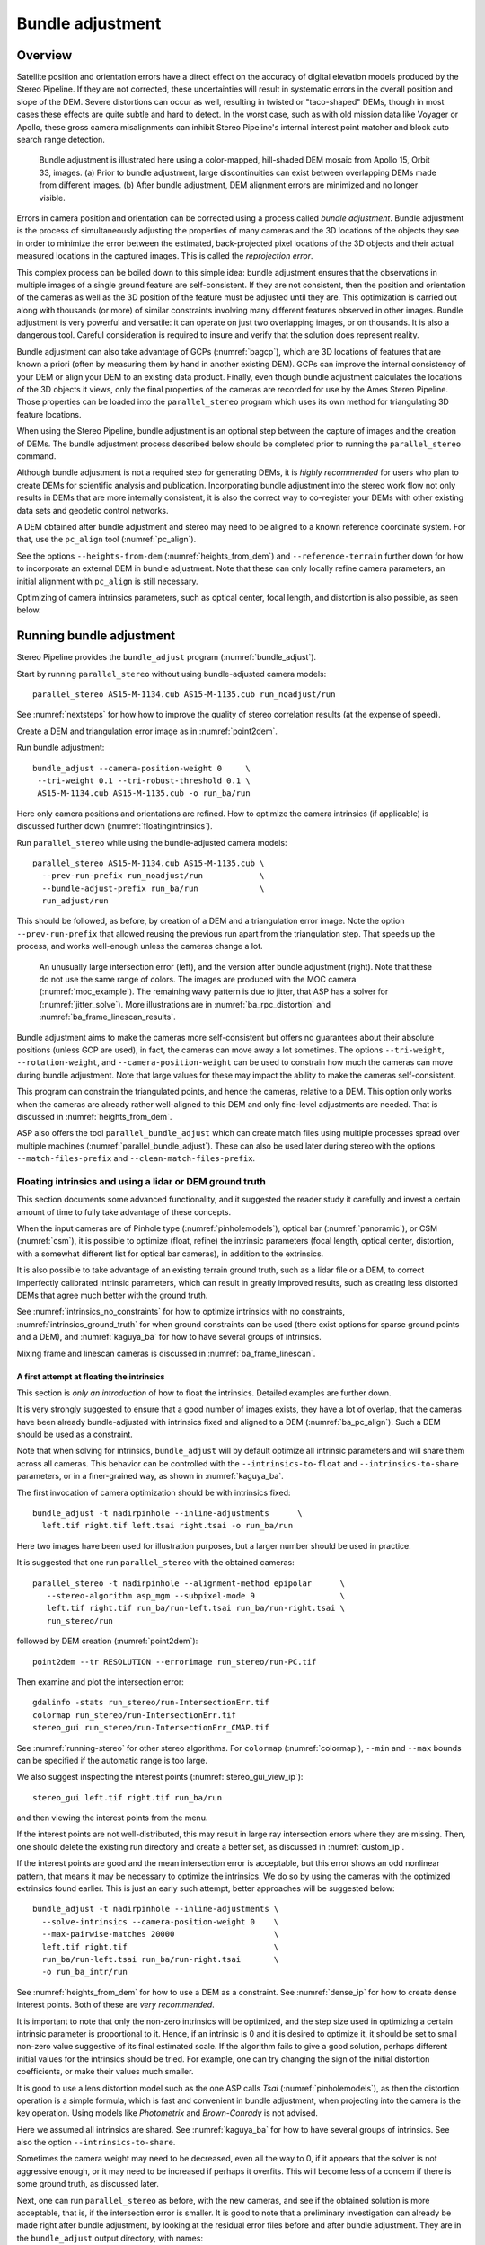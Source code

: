 .. _bundle_adjustment:

Bundle adjustment
=================

Overview
--------

Satellite position and orientation errors have a direct effect on the
accuracy of digital elevation models produced by the Stereo Pipeline. If
they are not corrected, these uncertainties will result in systematic
errors in the overall position and slope of the DEM. Severe distortions
can occur as well, resulting in twisted or "taco-shaped" DEMs, though in
most cases these effects are quite subtle and hard to detect. In the
worst case, such as with old mission data like Voyager or Apollo, these
gross camera misalignments can inhibit Stereo Pipeline's internal
interest point matcher and block auto search range detection.

.. figure:: images/ba_orig_adjusted.png

   Bundle adjustment is illustrated here using a color-mapped, hill-shaded
   DEM mosaic from Apollo 15, Orbit 33, images. (a) Prior to bundle
   adjustment, large discontinuities can exist between overlapping DEMs
   made from different images. (b) After bundle adjustment, DEM alignment
   errors are minimized and no longer visible.

Errors in camera position and orientation can be corrected using a
process called *bundle adjustment*. Bundle adjustment is the process of
simultaneously adjusting the properties of many cameras and the 3D
locations of the objects they see in order to minimize the error between
the estimated, back-projected pixel locations of the 3D objects and
their actual measured locations in the captured images. This is called
the *reprojection error*.

This complex process can be boiled down to this simple idea: bundle
adjustment ensures that the observations in multiple images of a single
ground feature are self-consistent. If they are not consistent, then the
position and orientation of the cameras as well as the 3D position of
the feature must be adjusted until they are. This optimization is
carried out along with thousands (or more) of similar constraints
involving many different features observed in other images. Bundle
adjustment is very powerful and versatile: it can operate on just two
overlapping images, or on thousands. It is also a dangerous tool.
Careful consideration is required to insure and verify that the solution
does represent reality.

Bundle adjustment can also take advantage of GCPs (:numref:`bagcp`), which are
3D locations of features that are known a priori (often by measuring them by
hand in another existing DEM). GCPs can improve the internal consistency of your
DEM or align your DEM to an existing data product. Finally, even though bundle
adjustment calculates the locations of the 3D objects it views, only the final
properties of the cameras are recorded for use by the Ames Stereo Pipeline.
Those properties can be loaded into the ``parallel_stereo`` program which uses
its own method for triangulating 3D feature locations.

When using the Stereo Pipeline, bundle adjustment is an optional step
between the capture of images and the creation of DEMs. The bundle
adjustment process described below should be completed prior to running
the ``parallel_stereo`` command.

Although bundle adjustment is not a required step for generating DEMs,
it is *highly recommended* for users who plan to create DEMs for
scientific analysis and publication. Incorporating bundle adjustment
into the stereo work flow not only results in DEMs that are more
internally consistent, it is also the correct way to co-register your
DEMs with other existing data sets and geodetic control networks.

A DEM obtained after bundle adjustment and stereo may need to be aligned
to a known reference coordinate system. For that, use the ``pc_align``
tool (:numref:`pc_align`).

See the options ``--heights-from-dem`` (:numref:`heights_from_dem`)
and ``--reference-terrain`` further down for how to incorporate an
external DEM in bundle adjustment.  Note that these can only locally
refine camera parameters, an initial alignment with ``pc_align`` is
still necessary.

Optimizing of camera intrinsics parameters, such as optical center,
focal length, and distortion is also possible, as seen below.

.. _baasp:

Running bundle adjustment
-------------------------

Stereo Pipeline provides the ``bundle_adjust`` program
(:numref:`bundle_adjust`).

Start by running ``parallel_stereo`` without using bundle-adjusted camera
models::

    parallel_stereo AS15-M-1134.cub AS15-M-1135.cub run_noadjust/run

See :numref:`nextsteps` for how how to improve the quality of stereo
correlation results (at the expense of speed).

Create a DEM and triangulation error image as in :numref:`point2dem`.

Run bundle adjustment::

    bundle_adjust --camera-position-weight 0     \
     --tri-weight 0.1 --tri-robust-threshold 0.1 \
     AS15-M-1134.cub AS15-M-1135.cub -o run_ba/run

Here only camera positions and orientations are refined. How to optimize the
camera intrinsics (if applicable) is discussed further down
(:numref:`floatingintrinsics`).

Run ``parallel_stereo`` while using the bundle-adjusted camera models::

    parallel_stereo AS15-M-1134.cub AS15-M-1135.cub \
      --prev-run-prefix run_noadjust/run            \
      --bundle-adjust-prefix run_ba/run             \
      run_adjust/run 

This should be followed, as before, by creation of a DEM and a triangulation
error image. Note the option ``--prev-run-prefix`` that allowed reusing
the previous run apart from the triangulation step. That speeds up the process,
and works well-enough unless the cameras change a lot.

.. figure:: images/MOC_tri_error.png
   :name: moc_dem_intersection_errors

   An unusually large intersection error (left), and the version after bundle
   adjustment (right). Note that these do not use the same range of colors. The
   images are produced with the MOC camera (:numref:`moc_example`). The
   remaining wavy pattern is due to jitter, that ASP has a solver for
   (:numref:`jitter_solve`). More illustrations are in
   :numref:`ba_rpc_distortion` and :numref:`ba_frame_linescan_results`.

Bundle adjustment aims to make the cameras more self-consistent but offers no
guarantees about their absolute positions (unless GCP are used), in fact, the
cameras can move away a lot sometimes. The options ``--tri-weight``,   
``--rotation-weight``, and ``--camera-position-weight`` can be used to constrain
how much the cameras can move during bundle adjustment. Note that large values
for these may impact the ability to make the cameras self-consistent.

This program can constrain the triangulated points, and hence the cameras,
relative to a DEM. This option only works when the cameras are already
rather well-aligned to this DEM and only fine-level adjustments are needed.
That is discussed in :numref:`heights_from_dem`.

ASP also offers the tool ``parallel_bundle_adjust`` which can create
match files using multiple processes spread over multiple machines
(:numref:`parallel_bundle_adjust`). These can also be used later
during stereo with the options ``--match-files-prefix`` and
``--clean-match-files-prefix``.

.. _floatingintrinsics:

Floating intrinsics and using a lidar or DEM ground truth
~~~~~~~~~~~~~~~~~~~~~~~~~~~~~~~~~~~~~~~~~~~~~~~~~~~~~~~~~

This section documents some advanced functionality, and it suggested the
reader study it carefully and invest a certain amount of time to fully
take advantage of these concepts.

When the input cameras are of Pinhole type (:numref:`pinholemodels`), optical
bar (:numref:`panoramic`), or CSM (:numref:`csm`), it is possible to optimize
(float, refine) the intrinsic parameters (focal length, optical center,
distortion, with a somewhat different list for optical bar cameras), in addition
to the extrinsics. 

It is also possible to take advantage of an existing terrain ground truth, such
as a lidar file or a DEM, to correct imperfectly calibrated intrinsic
parameters, which can result in greatly improved results, such as creating less
distorted DEMs that agree much better with the ground truth.

See :numref:`intrinsics_no_constraints` for how to optimize intrinsics with no
constraints, :numref:`intrinsics_ground_truth` for when ground constraints can
be used (there exist options for sparse ground points and a DEM), and
:numref:`kaguya_ba` for how to have several groups of intrinsics. 

Mixing frame and linescan cameras is discussed in :numref:`ba_frame_linescan`.

.. _intrinsics_no_constraints:

A first attempt at floating the intrinsics
^^^^^^^^^^^^^^^^^^^^^^^^^^^^^^^^^^^^^^^^^^

This section is *only an introduction* of how to float the intrinsics. Detailed
examples are further down. 

It is very strongly suggested to ensure that a good number of images exists,
they have a lot of overlap, that the cameras have been already bundle-adjusted
with intrinsics fixed and aligned to a DEM (:numref:`ba_pc_align`). Such a DEM
should be used as a constraint. 

Note that when solving for intrinsics, ``bundle_adjust`` will by default
optimize all intrinsic parameters and will share them across all cameras. This
behavior can be controlled with the ``--intrinsics-to-float`` and
``--intrinsics-to-share`` parameters, or in a finer-grained way, as shown in
:numref:`kaguya_ba`.

The first invocation of camera optimization should be with intrinsics fixed::

     bundle_adjust -t nadirpinhole --inline-adjustments      \
       left.tif right.tif left.tsai right.tsai -o run_ba/run

Here two images have been used for illustration purposes, but a larger number
should be used in practice.

It is suggested that one run ``parallel_stereo`` with the obtained cameras::

     parallel_stereo -t nadirpinhole --alignment-method epipolar      \
        --stereo-algorithm asp_mgm --subpixel-mode 9                  \
        left.tif right.tif run_ba/run-left.tsai run_ba/run-right.tsai \
        run_stereo/run

followed by DEM creation (:numref:`point2dem`)::

     point2dem --tr RESOLUTION --errorimage run_stereo/run-PC.tif

Then examine and plot the intersection error::

     gdalinfo -stats run_stereo/run-IntersectionErr.tif
     colormap run_stereo/run-IntersectionErr.tif
     stereo_gui run_stereo/run-IntersectionErr_CMAP.tif

See :numref:`running-stereo` for other stereo algorithms. For ``colormap``
(:numref:`colormap`), ``--min`` and ``--max`` bounds can be specified if the
automatic range is too large.

We also suggest inspecting the interest points
(:numref:`stereo_gui_view_ip`)::

     stereo_gui left.tif right.tif run_ba/run

and then viewing the interest points from the menu.

If the interest points are not well-distributed, this may result in large ray
intersection errors where they are missing. Then, one should delete the existing
run directory and create a better set, as discussed in :numref:`custom_ip`.

If the interest points are good and the mean intersection error is
acceptable, but this error shows an odd nonlinear pattern, that means
it may be necessary to optimize the intrinsics. We do so by using the
cameras with the optimized extrinsics found earlier. This is just an
early such attempt, better approaches will be suggested below::

     bundle_adjust -t nadirpinhole --inline-adjustments \
       --solve-intrinsics --camera-position-weight 0    \
       --max-pairwise-matches 20000                     \
       left.tif right.tif                               \
       run_ba/run-left.tsai run_ba/run-right.tsai       \
       -o run_ba_intr/run

See :numref:`heights_from_dem` for how to use a DEM as a constraint.
See :numref:`dense_ip` for how to create dense interest points.
Both of these are *very recommended*.

It is important to note that only the non-zero intrinsics will be
optimized, and the step size used in optimizing a certain intrinsic
parameter is proportional to it. Hence, if an intrinsic is 0 and it is
desired to optimize it, it should be set to small non-zero value
suggestive of its final estimated scale. If the algorithm fails to give
a good solution, perhaps different initial values for the intrinsics
should be tried. For example, one can try changing the sign of the
initial distortion coefficients, or make their values much smaller.

It is good to use a lens distortion model such as the one ASP calls
*Tsai* (:numref:`pinholemodels`), as then the distortion operation
is a simple formula, which is fast and convenient in bundle adjustment,
when projecting into the camera is the key operation. Using models
like *Photometrix* and *Brown-Conrady* is not advised.

Here we assumed all intrinsics are shared. See
:numref:`kaguya_ba` for how to have several groups of
intrinsics. See also the option ``--intrinsics-to-share``.

Sometimes the camera weight may need to be decreased, even all the way
to 0, if it appears that the solver is not aggressive enough, or it may
need to be increased if perhaps it overfits. This will become less of a
concern if there is some ground truth, as discussed later.

Next, one can run ``parallel_stereo`` as before, with the new cameras, and see
if the obtained solution is more acceptable, that is, if the intersection error
is smaller. It is good to note that a preliminary investigation can already be
made right after bundle adjustment, by looking at the residual error files
before and after bundle adjustment. They are in the ``bundle_adjust`` output
directory, with names::

     initial_residuals_pointmap.csv
     final_residuals_pointmap.csv

If desired, these csv files can be converted to a DEM with
``point2dem``, which can be invoked with::

     --csv-format 1:lon,2:lat,4:height_above_datum

then one can look at their statistics, also have them colorized, and
viewed in ``stereo_gui`` (:numref:`plot_csv`).

This file also shows how often each feature is seen in the images, so,
if three images are present, hopefully many features will be seen three
times.

.. _intrinsics_ground_truth:

Using ground truth when floating the intrinsics
^^^^^^^^^^^^^^^^^^^^^^^^^^^^^^^^^^^^^^^^^^^^^^^

If a point cloud having ground truth, such as a DEM or lidar file
exists, say named ``ref.tif``, it can be used as part of bundle
adjustment. For that, the stereo DEM obtained earlier 
needs to be first aligned to this ground truth, such as::

    pc_align --max-displacement VAL           \
      run_stereo/run-DEM.tif ref.tif          \
      --save-inv-transformed-reference-points \
      -o run_align/run 

(see the manual page of this tool in :numref:`pc_align` for more details).

This alignment can then be applied to the cameras as well::

     bundle_adjust -t nadirpinhole --inline-adjustments              \
       --initial-transform run_align/run-inverse-transform.txt       \
       left.tif right.tif run_ba/run-left.tsai run_ba/run-right.tsai \
       --apply-initial-transform-only -o run_align/run

If ``pc_align`` is called with the clouds in reverse order (the denser
cloud should always be the first), when applying the transform to the
cameras in ``bundle_adjust`` one should use ``transform.txt`` instead of
``inverse-transform.txt`` above.

Note that if your ground truth is in CSV format, any tools that use this cloud
must set ``--csv-format`` and perhaps also ``--datum`` and/or ``--csv-srs``.

See :numref:`ba_pc_align` for how to handle the case when input
adjustments exist.

There are two ways of incorporating a ground constraint in bundle adjustment.
The first one assumes that the ground truth is a DEM, and is very easy to use
with a large number of images (:numref:`heights_from_dem`). A second approach
can be used when the ground truth is sparse (and with a DEM as well). This is a
bit more involved (:numref:`reference_terrain`).

.. _heights_from_dem:

Using the heights from a reference DEM
^^^^^^^^^^^^^^^^^^^^^^^^^^^^^^^^^^^^^^

In some situations the DEM obtained with ASP is, after alignment, quite similar
to a reference DEM, but the heights may be off. This can happen, for example,
if the focal length or lens distortion are not accurately known. 

In this case it is possible to borrow more accurate information from the
reference DEM. The option for this is ``--heights-from-dem``. An additional
control is given, in the form of the option ``--heights-from-dem-uncertainty``
(1 sigma, in meters). The smaller its value is, the stronger the DEM constraint.
This value divides the difference between the triangulated points being
optimized and their initial value on the DEM when added to the cost function
(:numref:`how_ba_works`). 

The option ``--heights-from-dem-robust-threshold`` ensures that these weighted
differences plateau at a certain level and do not dominate the problem. The
default value is 0.1, which is smaller than the ``--robust-threshold`` value of
0.5, which is used to control the pixel reprojection error, as that is given a
higher priority. It is suggested to not modify this threshold, and adjust
instead ``--heights-from-dem-uncertainty``.

If a triangulated point is not close to the reference DEM, bundle adjustment
falls back to the ``--tri-weight`` constraint.

Here is an example when we solve for intrinsics with a DEM constraint. As in the
earlier section, *we assume that the cameras and the terrain are already
aligned*::

     bundle_adjust -t nadirpinhole               \
       --inline-adjustments                      \
       --solve-intrinsics                        \
       --intrinsics-to-float all                 \
       --intrinsics-to-share all                 \
       --camera-position-weight 0                \
       --max-pairwise-matches 20000              \
       --heights-from-dem dem.tif                \
       --heights-from-dem-uncertainty 10.0       \
       --parameter-tolerance 1e-12               \
       --remove-outliers-params "75.0 3.0 20 25" \
       left.tif right.tif                        \
       run_align/run-run-left.tsai               \
       run_align/run-run-right.tsai              \
       -o run_ba_hts_from_dem/run

One should be careful with setting ``--heights-from-dem-uncertainty``. Having
it larger will ensure it does not prevent convergence.

It is *strongly suggested* to use dense interest points (:numref:`dense_ip`), if
solving for intrinsics, and have ``--max-pairwise-matches`` large enough to not
throw some of them out. We set ``--camera-position-weight 0``, as hopefully the
DEM constraint is enough to constrain the solution.

Here we were rather generous with the parameters for removing
outliers, as the input DEM may not be that accurate, and then if tying
too much to it some valid matches be be flagged as outliers otherwise,
perhaps.

The implementation of ``--heights-from-dem`` is as follows. Rays from matching
interest points are intersected with this DEM, and the average of the produced
points is projected vertically onto the DEM. This is declared to be the
intersection point of the rays, and the triangulated points being optimized
are constrained via ``--heights-from-dem-uncertainty`` to be close to this
point. 

It is important to note that this heuristic may not be accurate if the rays have
a large intersection error. But, since bundle adjustment usually has two passes,
at the second pass the improved cameras are used to recompute the point on the
DEM with better accuracy. 

This option can be more effective than using ``--reference-terrain`` when there
is a large uncertainty in camera intrinsics.

See two other large-scale examples of using ``--heights-from-dem``, without
floating the intrinsics, in the SkySat processing example (:numref:`skysat`),
using Pinhole cameras, and with linescan Lunar images with variable illumination
(:numref:`sfs-lola`).

Here we assumed all intrinsics are shared. See :numref:`kaguya_ba` for how to
have several groups of intrinsics. See also the option
``--intrinsics-to-share``.

It is suggested to look at the documentation of all the options
above and adjust them for your use case.

See :numref:`bundle_adjust` for the documentation of all options
above, and :numref:`ba_out_files` for the output reports being saved,
which can help judge how well the optimization worked.

.. _reference_terrain:

Sparse ground truth and using the disparity
^^^^^^^^^^^^^^^^^^^^^^^^^^^^^^^^^^^^^^^^^^^

Here we will discuss an approach that works when the ground truth can
be sparse, and we make use of the stereo disparity. It requires more
work to set up than the earlier one.

We will need to create a disparity from the left and right images
that we will use during bundle adjustment. For that we will take the
disparity obtained in stereo and remove any intermediate transforms
stereo applied to the images and the disparity. This can be done as
follows::

     stereo_tri -t nadirpinhole --alignment-method epipolar \
       --unalign-disparity                                  \
       left.tif right.tif                                   \
       run_ba/run-left.tsai run_ba/run-right.tsai           \
       run_stereo/run               

and then bundle adjustment can be invoked with this disparity and the
DEM/lidar file. Note that we use the cameras obtained after alignment::

     bundle_adjust -t nadirpinhole --inline-adjustments         \
       --solve-intrinsics --camera-position-weight 0            \
       --max-disp-error 50                                      \
       --max-num-reference-points 1000000                       \
       --max-pairwise-matches 20000                             \
       --parameter-tolerance 1e-12                              \
       --robust-threshold 2                                     \
       --reference-terrain lidar.csv                            \
       --reference-terrain-weight 5                             \
       --disparity-list run_stereo/run-unaligned-D.tif          \
       left.tif right.tif                                       \
       run_align/run-run-left.tsai run_align/run-run-right.tsai \
       -o run_ba_intr_lidar/run

Here we set the camera weight all the way to 0, since it is hoped that
having a reference terrain is a sufficient constraint to prevent
over-fitting.

We used ``--robust-threshold 2`` to make the solver work harder
where the errors are larger. This may be increased somewhat if the
distortion is still not solved well in corners.

See the note earlier in the text about what a good lens distortion
model is.

This tool will write some residual files of the form::

     initial_residuals_reference_terrain.txt
     final_residuals_reference_terrain.txt

which may be studied to see if the error-to-lidar decreased. Each
residual is defined as the distance, in pixels, between a terrain point
projected into the left camera image and then transferred onto the right
image via the unaligned disparity and its direct projection into the
right camera.

If the initial errors in that file are large to start with, say more
than 2-3 pixels, there is a chance something is wrong. Either the
cameras are not well-aligned to each other or to the ground, or the
intrinsics are off too much. In that case it is possible the errors are
too large for this approach to reduce them effectively.

We strongly recommend that for this process one should not rely on
bundle adjustment to create interest points, but to use the dense and
uniformly distributed ones created with stereo (:numref:`dense_ip`).

The hope is that after these directions are followed, this will result
in a smaller intersection error and a smaller error to the lidar/DEM
ground truth (the later can be evaluated by invoking
``geodiff --absolute`` on the ASP-created aligned DEM and the reference
lidar/DEM file).

Here we assumed all intrinsics are shared. See 
:numref:`kaguya_ba` for how to have several groups of
intrinsics. See also the option ``--intrinsics-to-share``.

When the lidar file is large, in bundle adjustment one can use the flag
``--lon-lat-limit`` to read only a relevant portion of it. This can
speed up setting up the problem but does not affect the optimization.

Sparse ground truth and multiple images
^^^^^^^^^^^^^^^^^^^^^^^^^^^^^^^^^^^^^^^

Everything mentioned earlier works with more than two images, in fact,
having more images is highly desirable, and ideally the images overlap a
lot. For example, one can create stereo pairs consisting of first and
second images, second and third, third and fourth, etc., invoke the
above logic for each pair, that is, run stereo, alignment to the ground
truth, dense interest point generation, creation of unaligned
disparities, and transforming the cameras using the alignment transform
matrix. Then, a directory can be made in which one can copy the dense
interest point files, and run bundle adjustment with intrinsics
optimization jointly for all cameras. Hence, one should use a command as
follows (the example here is for 4 images)::

     disp1=run_stereo12/run-unaligned-D.tif
     disp2=run_stereo23/run-unaligned-D.tif
     disp3=run_stereo34/run-unaligned-D.tif
     bundle_adjust -t nadirpinhole --inline-adjustments       \
       --solve-intrinsics  --camera-position-weight 0         \
       img1.tif img2.tif img3.tif img4.tif                    \
       run_align_12/run-img1.tsai run_align12/run-img2.tsai   \
       run_align_34/run-img3.tsai run_align34/run-img4.tsai   \
       --reference-terrain lidar.csv                          \
       --disparity-list "$disp1 $disp2 $disp3"                \
       --robust-threshold 2                                   \
       --max-disp-error 50 --max-num-reference-points 1000000 \
       --overlap-limit 1 --parameter-tolerance 1e-12          \
       --reference-terrain-weight 5                           \   
       -o run_ba_intr_lidar/run

In case it is desired to omit the disparity between one pair of images,
for example, if they don't overlap, instead of the needed unaligned
disparity one can put the word ``none`` in this list.

Notice that since this joint adjustment was initialized from several
stereo pairs, the second camera picked above, for example, could have
been either the second camera from the first pair, or the first camera
from the second pair, so there was a choice to make. In :numref:`skysat`
an example is shown where a preliminary
bundle adjustment happens at the beginning, without using a reference
terrain, then those cameras are jointly aligned to the reference
terrain, and then one continues as done above, but this time one need
not have dealt with individual stereo pairs.

The option ``--overlap-limit`` can be used to control which images
should be tested for interest point matches, and a good value for it is
say 1 if one plans to use the interest points generated by stereo,
though a value of 2 may not hurt either. One may want to decrease
``--parameter-tolerance``, for example, to 1e-12, and set a value for
``--max-disp-error``, e.g, 50, to exclude unreasonable disparities (this
last number may be something one should experiment with, and the results
can be somewhat sensitive to it). A larger value of
``--reference-terrain-weight`` can improve the alignment of the cameras
to the reference terrain.

Also note the earlier comment about sharing and floating the intrinsics
individually.

.. _kaguya_ba:

Refining the intrinsics per sensor
~~~~~~~~~~~~~~~~~~~~~~~~~~~~~~~~~~

Given a set of sensors, with each acquiring several images, we will optimize the
intrinsics per sensor. All images acquired with the same sensor will share the
same intrinsics, and none will be shared across sensors.

We will work with Kaguya TC linescan cameras and the CSM camera model
(:numref:`csm`). Pinhole cameras in .tsai format (:numref:`pinholemodels`) and
Frame cameras in CSM format (:numref:`csm_frame_def`) can be used as well.

See :numref:`floatingintrinsics` for an introduction on how optimizing intrinsics
works, and :numref:`kaguya_tc` for how to prepare and use Kaguya TC cameras.

See :numref:`ba_frame_linescan` for fine-level control per group and for how 
to mix frame and linescan cameras.

.. _kaguya_watch:

Things to watch for
^^^^^^^^^^^^^^^^^^^

Optimizing the intrinsics can be tricky. One has to be careful to select a
non-small set of images that have a lot of overlap, similar illumination, and 
an overall good baseline between enough images (:numref:`stereo_pairs`).

It is suggested to do a lot of inspections along the way. If things turn out to
work poorly, it is often hard to understand at what step the process failed.
Most of the time the fault lies with the data not satisfying the assumptions
being made.

The process will fail if, for example, the data is not well-aligned before
the refinement of intrinsics is started, if the illumination is so different that
interest point matches cannot be found, or if something changed about a sensor
and the same intrinsics don't work for all images acquired with that sensor.

The ``cam_test`` tool (:numref:`cam_test`) can be used to check if the distortion
model gets inverted correctly. The distortion model should also be expressive
enough to model the distortion in the images.

Image selection
^^^^^^^^^^^^^^^

We chose a set of 10 Kaguya stereo pairs with a lot of overlap (20 images in
total). The left image was acquired with the ``TC1`` sensor, and the right one
with ``TC2``. These sensors have different intrinsics.

Some Kaguya images have different widths. These should not be mixed together.
Of the images with narrower width, it was observed that images acquired with 
"morning" illumination need different calibration than the rest. Hence,
there will be two groups of intrinsics for the narrow TC images.

Some images had very large difference in illumination (not for the same stereo
pair). Then, finding of matching interest points can fail. Kaguya images are
rather well-registered to start with, so the resulting small misalignment that
could not be corrected by bundle adjustment was not a problem in solving for
intrinsics, and ``pc_align`` (:numref:`pc_align`) was used later for individual
alignment. This is not preferable, in general. It was tricky however to find
many images with a lot of overlap, so this had to make do.

A modification of the work flow for the case of images with very different
illumination is in :numref:`kaguya_ba_illumination`.

.. _kaguya_ba_initial_ba:

Initial bundle adjustment with fixed intrinsics
^^^^^^^^^^^^^^^^^^^^^^^^^^^^^^^^^^^^^^^^^^^^^^^

Put the image and camera names in plain text files named ``images.txt`` and
``cameras.txt``. These must be in one-to-one correspondence, and with one image
or camera per line. 

The order should be with TC1 images being before TC2. Later we will use the same
order when these are subdivided by sensor.

Initial bundle adjustment is done with the intrinsics fixed.

::

     parallel_bundle_adjust                      \
       --nodes-list nodes.txt                    \
       --image-list images.txt                   \
       --camera-list cameras.txt                 \
       --num-iterations 50                       \
       --tri-weight 0.2                          \
       --tri-robust-threshold 0.2                \
       --camera-position-weight 0                \
       --auto-overlap-params 'dem.tif 15'        \
       --remove-outliers-params '75.0 3.0 20 20' \
       --ip-per-tile 2000                        \
       --matches-per-tile 2000                   \
       --max-pairwise-matches 20000              \
       -o ba/run 

The option ``--auto-overlap-params`` is used with a prior DEM (such as gridded
and filled with ``point2dem`` at low resolution based on LOLA RDR data). This is
needed to estimate which image pairs overlap.

The option ``--remove-outliers-params`` is set so that only the worst outliers
(with reprojection error of 20 pixels or more) are removed. That because
imperfect intrinsics may result in accurate interest points that have a
somewhat large reprojection error. We want to keep such features in the corners
to help refine the distortion parameters.

The option ``--ip-per-tile`` is set to a large value so that many interest
points are generated, and then the best ones are kept. This can be way too large
for big images. (Consider using instead ``--ip-per-image``.) The option
``--matches-per-tile`` tries to ensure matches are uniformly distributed
(:numref:`custom_ip`).

Normally 50 iterations should be enough. Two passes will happen. After each 
pass outliers will be removed.

It is very strongly suggested to inspect the obtained clean match files (that
is, without outliers) with ``stereo_gui``
(:numref:`stereo_gui_pairwise_matches`), and reprojection errors in the final
``pointmap.csv`` file (:numref:`ba_out_files`), using ``stereo_gui`` as well
(:numref:`plot_csv`). Insufficient or poorly distributed clean interest point
matches will result in a poor solution.

The reprojection errors are plotted in :numref:`kaguya_intrinsics_opt_example`.

Running stereo
^^^^^^^^^^^^^^

We will use the optimized CSM cameras saved in the ``ba`` directory
(:numref:`csm_state`). For each stereo pair, run::

    parallel_stereo                    \
      --job-size-h 2500                \
      --job-size-w 2500                \
      --stereo-algorithm asp_mgm       \
      --subpixel-mode 9                \
      --nodes-list nodes.txt           \
      left.cub right.cub               \
      ba/run-left.adjusted_state.json  \
      ba/run-right.adjusted_state.json \
      stereo_left_right/run

Then we will create a DEM at the resolution of the input images,
which in this case is 10 m/pixel. The local stereographic projection
will be used.

::

    point2dem --tr 10    \
      --errorimage       \
      --stereographic    \
      --proj-lon 93.7608 \
      --proj-lat 3.6282  \
      stereo_left_right/run-PC.tif

Normally it is suggested to rerun stereo with mapprojected images
(:numref:`mapproj-example`) to get higher quality results. For the current goal,
of optimizing the intrinsics, the produced terrain is good enough. See also
:numref:`nextsteps` for a discussion of various stereo algorithms.

Inspect the produced DEMs and intersection error files (:numref:`point2dem`).
The latter can be colorized (:numref:`colorize`). Use ``gdalinfo -stats``
(:numref:`gdal_tools`) to see the statistics of the intersection error. In this
case it turns out to be around 4 m, which, given the ground resolution of 10
m/pixel, is on the high side. The intersection errors are also higher at left
and right image edges, due to distortion. (For a frame sensor this error will
instead be larger in the corners.)

Evaluating agreement between the DEMs
^^^^^^^^^^^^^^^^^^^^^^^^^^^^^^^^^^^^^

Overlay the produced DEMs and check for any misalignment. This may happen 
if there are insufficient interest points or if the unmodeled distortion 
is large.

Create a blended average DEM from the produced DEMs using the
``dem_mosaic`` (:numref:`dem_mosaic`)::

     dem_mosaic stereo*/run-DEM.tif -o mosaic_ba.tif

Alternatively, such a DEM can be created from LOLA RDR data, if dense enough, 
as::

  point2dem                               \
    --csv-format 2:lon,3:lat,4:radius_km  \
    --search-radius-factor 10             \
    --tr <grid size> --t_srs <projection> \
    lola.csv

It is likely better, however, to ensure there is a lot of overlap between the
input images and use the stereo DEM mosaic rather than LOLA.

*The process will fail if the DEM that is used as a constraint is misaligned
with the cameras.* Alignment is discussed in :numref:`intrinsics_ground_truth`.
 
It is useful to subtract each DEM from the mosaic using ``geodiff``
(:numref:`geodiff`)::

     geodiff mosaic_ba.tif stereo_left_right/run-DEM.tif \
       -o stereo_left_right/run

These differences can be colorized with ``stereo_gui`` using the ``--colorbar``
option (:numref:`colorize`). The std dev of the obtained signed difference 
can be used as a measure of discrepancy. These errors should go down after
refining the intrinsics.

Uniformly distributed interest points
^^^^^^^^^^^^^^^^^^^^^^^^^^^^^^^^^^^^^

For the next step, refining the intrinsics, it is important to have
well-distributed interest points. 

Normally, the sparse interest points produced with bundle adjustment so far can
be used. *For most precise work, dense and uniformly distributed interest points
produced from disparity are necessary* (:numref:`dense_ip`).

For example, if the input dataset consists of 6 overlapping stereo pairs, stereo
can be run between each left image and every other right image, producing 36
sets of dense interest points. See an example in :numref:`change3`.

The interest point file names must be changed to respect the *naming convention*
(:numref:`ba_match_files`), reflecting the names of the raw images, then passed
to ``bundle_adjust`` via the ``--match-files`` option.

One can also take the sparse interest points, and augment them with dense
interest points from stereo only for a select set of pairs. All these must
then use the same naming convention.

Refining the intrinsics
^^^^^^^^^^^^^^^^^^^^^^^

We will use the camera files produced by ``bundle_adjust`` before, with names as
``ba/run-*.adjusted_state.json``. These have the refined position and
orientation. We will re-optimize those together with the intrinsics parameters,
including distortion (which in ``bundle_adjust`` goes by the name
``other_intrinsics``).

The images and (adjusted) cameras for individual sensors should be put in
separate files, but in the same overall order as before, to be able reuse the
match files. Then, the image lists will be passed to the ``--image-list`` option
with comma as separator (no spaces), and the same for the camera lists. The
bundle adjustment command becomes::

  bundle_adjust --solve-intrinsics                 \
    --inline-adjustments                           \
    --intrinsics-to-float                          \
    "optical_center focal_length other_intrinsics" \
    --image-list tc1_images.txt,tc2_images.txt     \
    --camera-list tc1_cameras.txt,tc2_cameras.txt  \
    --num-iterations 10                            \
    --clean-match-files-prefix ba/run              \
    --heights-from-dem mosaic_ba.tif               \
    --heights-from-dem-uncertainty 10.0            \
    --heights-from-dem-robust-threshold 0.1        \
    --remove-outliers-params '75.0 3.0 20 20'      \
    --max-pairwise-matches 20000                   \
    -o ba_other_intrinsics/run

See :numref:`heights_from_dem` for the option ``--heights-from-dem``, and 
:numref:`bundle_adjust` for the documentation of all options above.

If only a single sensor exists, the option ``--intrinsics-to-share`` should be
set.

If large errors are still left at the image periphery, adjust
``--heights-from-dem-uncertainty``. If a small value of this is used with an
inaccurate prior DEM, it will make the results worse. Also consider adding more
images overlapping with the current ones.

.. figure:: images/kaguya_intrinsics_opt_example.png
   :name: kaguya_intrinsics_opt_example
   :alt: kaguya_intrinsics_opt_example

   The reprojection errors (``pointmap.csv``) before (top) and after (bottom)
   refinement of distortion. Some outliers are still visible but are harmless.
   Dense and uniformly distributed interest points (:numref:`dense_ip`) are
   strongly suggested, but not used here. 
   
   It can be seen that many red vertical patterns are now much attenuated (these
   correspond to individual image edges). On the right some systematic errors
   are seen (due to the search range in stereo chosen here being too small and
   some ridges having been missed). Those do not affect the optimization. Using
   mapprojected images would have helped with this. The ultimate check will be
   the comparison with LOLA RDR (:numref:`kaguya_intrinsics_alignment_diff`).
   Plotted with ``stereo_gui`` (:numref:`plot_csv`).

Recreation of the stereo DEMs
^^^^^^^^^^^^^^^^^^^^^^^^^^^^^

The new cameras can be used to redo stereo and the DEMs. It is suggested to 
use the option ``--prev-run-prefix`` in ``parallel_stereo`` to 
redo only the triangulation operation, which greatly speeds up processing
(see :numref:`bathy_reuse_run` and :numref:`mapproj_reuse`).

As before, it is suggested to examine the intersection error and the difference
between each produced DEM and the corresponding combined averaged DEM. These
errors drop by a factor of about 2 and 1.5 respectively. 

Comparing to an external ground truth
^^^^^^^^^^^^^^^^^^^^^^^^^^^^^^^^^^^^^

We solved for intrinsics by constraining against the averaged mosaicked DEM of
the stereo pairs produced with initial intrinsics. This works reasonably well if
the error due to distortion is somewhat small and the stereo pairs overlap
enough that this error gets averaged out in the mosaic.

Ideally, a known accurate external DEM should be used. For example, one could
create DEMs using LRO NAC data. Note that many such DEMs would be need to be
combined, because LRO NAC has a much smaller footprint.

Should such a DEM exist, before using it instead of the averaged mosaic, the
mosaic (or individual stereo DEMs) should be first aligned to the external DEM.
Then, the same alignment transform should be applied to the cameras
(:numref:`ba_pc_align`). Then the intrinsics optimization can happen as before. 

We use the sparse `LOLA RDR
<https://ode.rsl.wustl.edu/moon/lrololadatapointsearch.aspx>`_ dataset for
final validation. This works well enough because the ground footprint of Kaguya TC is
rather large. 

Each stereo DEM, before and after intrinsics refinement, is individually aligned to 
LOLA, and the signed difference to LOLA is found.

::

     pc_align --max-displacement 50                  \
       --save-inv-transformed-reference-points       \
       dem.tif lola.csv                              \
       -o run_align/run

     point2dem --tr 10   \
      --errorimage       \
      --stereographic    \
      --proj-lon 93.7608 \
      --proj-lat 3.6282  \
      run_align/run-trans_reference.tif 

    geodiff --csv-format 2:lon,3:lat,4:radius_km     \
      run_align/run-trans_reference-DEM.tif lola.csv \
      -o run_align/run

The ``pc_align`` tool is quite sensitive to the value of ``--max-displacement``
(:numref:`pc_align_max_displacement`). Here it was chosen to be somewhat larger
than the vertical difference between the two datasets to align. That because
KaguyaTC is already reasonably well-aligned.

.. figure:: images/kaguya_intrinsics_diff.png
   :name: kaguya_intrinsics_alignment_diff
   :alt: kaguya_intrinsics_alignment_diff

   The signed difference between aligned stereo DEMs and LOLA RDR before (top)
   and after (bottom) refinement of distortion. (Blue = -20 meters, red = 20
   meters.) It can be seen that the warping of the DEMs due to distortion is much
   reduced. Plotted with ``stereo_gui`` (:numref:`plot_csv`).

.. _kaguya_ba_illumination:

Handling images with very different illumination
^^^^^^^^^^^^^^^^^^^^^^^^^^^^^^^^^^^^^^^^^^^^^^^^

If each stereo pair has consistent illumination, but the illumination is very
different between pairs, then the above approach may not work well as tie points
could be hard to find. It is suggested to do the initial bundle adjustment per
each stereo pair, followed by alignment of the individual produced DEMs to a
reference dataset.

Apply the alignment transform to the pairwise bundle-adjusted cameras as well
(:numref:`ba_pc_align`), and use these cameras for the refinement of intrinsics,
with the ground constraint being the mosaic of these aligned DEMs. 

It is suggested to examine how each aligned DEM differs from the
reference, and the same for their mosaic. The hope is that the mosaicking will
average out the errors in the individual DEMs.

If a lot of such stereo pairs are present, for the purpose of refinement of
intrinsics it is suggested to pick just a handful of them, corresponding to the
area where the mosaicked DEM differs least from the reference, so where the
distortion artifacts are most likely to have been averaged well.

.. _ba_frame_linescan:

Mixing frame and linescan cameras
~~~~~~~~~~~~~~~~~~~~~~~~~~~~~~~~~

So far we discussed refining the intrinsics for pinhole (frame) cameras, such as
in :numref:`heights_from_dem`, and for linescan cameras, such as in
:numref:`kaguya_ba`.

Here we will consider the situation when we have both. It is assumed that the
images acquired with these sensors are close in time and have similar
illumination. There should be a solid amount of image overlap, especially in the
corners of the images whose distortion should be optimized. 

It will be illustrated how the presumably more accurate linescan sensor images
can be used to refine the intrinsics of the frame sensor.

Preparing the inputs
^^^^^^^^^^^^^^^^^^^^

The frame cameras can be in the black-box RPC format (:numref:`rpc`), or any
other format supported by ASP. The cameras can be converted to the CSM format
using ``cam_gen`` (:numref:`cam_gen_frame`). This will find the best-fit
intrinsics, including the lens distortion. 

It is important to know at least the focal length of the frame cameras somewhat
accurately. This can be inferred based on satellite elevation and ground
footprint.

Once the first frame camera is converted to CSM, the rest of them that are
supposed to be for the same sensor model can borrow the just-solved intrinsic
parameters using the option ``--sample-file prev_file.json`` (the ``cam_gen``
manual has the full invocation).

The linescan cameras can be converted to CSM format using ``cam_gen`` as well
(:numref:`cam_gen_linescan`). This does not find a best-fit model, but rather
reads the linescan sensor poses and intrinsics from the input file.  

We will assume in this basic example that we have two frame camera images
sharing intrinsics, named ``frame1.tif`` and ``frame2.tif``, and two linescan
camera images, for which will not enforce that the intrinsics are shared. They
can even be from different vendors. The linescan intrinsics will be kept fixed.
Assume these files are named ``linescan1.tif`` and ``linescan2.tif``. The camera
names will have the same convention, but ending in ``.json``.

Initial bundle adjustment
^^^^^^^^^^^^^^^^^^^^^^^^^

The same approach as in :numref:`kaguya_ba_initial_ba` can be used.
A DEM may be helpful to help figure out which image pairs overlap, but is not 
strictly necessary. 

Ensure consistent order of the images and cameras, both here and in the next
steps. This will guarantee that all generated match files will be used. The
order here will be ``frame1``, ``frame2``, ``linescan1``, ``linescan2``.

It is very strongly suggested to examine the stereo convergence angles
(:numref:`ba_conv_angle`). At least some of them should be at least 10-15
degrees, to ensure a robust solution.

Also examine the pairwise matches in ``stereo_gui``
(:numref:`stereo_gui_pairwise_matches`), the final residuals per camera
(:numref:`ba_errors_per_camera`), and per triangulated point
(:numref:`ba_err_per_point`). The latter can be visualized in ``stereo_gui``
(:numref:`plot_csv`). The goal is to ensure well-distributed features,
and that the errors are pushed down uniformly.

Dense interest points produced from stereo are strongly suggested
(:numref:`dense_ip`). An example using these is in :numref:`change3`.

Evaluation of terrain models
^^^^^^^^^^^^^^^^^^^^^^^^^^^^

As in :numref:`kaguya_ba`, it is suggested to create several stereo DEMs after
the initial bundle adjustment. For example, make one DEM for the frame camera
pair, and a second for the linescan one. Use mapprojected images, the
``asp_mgm`` algorithm (:numref:`nextsteps`), and a local stereographic
projection for the produced DEMs.

One should examine the triangulation error for each DEM
(:numref:`triangulation_error`), and the difference between them with
``geodiff`` (:numref:`geodiff`). Strong systematic errors for the frame camera
data will then motivate the next steps.

Refinement of the frame camera intrinsics
^^^^^^^^^^^^^^^^^^^^^^^^^^^^^^^^^^^^^^^^^

We will follow closely the recipe in :numref:`kaguya_ba`. It is suggested to use
for the refinement step the linescan DEM as a constraint (option
``--heights-from-dem``). If a different DEM is employed, the produced bundle-adjusted
cameras and DEMs should be aligned to it first (:numref:`ba_pc_align`).

As for :numref:`kaguya_ba`, we need to create several text files, with each
having the names of the images whose intrinsics are shared, and the same for the
cameras.

If not sure that the linescan cameras have the same intrinsics, they can be kept
in different files. We will keep those intrinsics fixed in either ase.

Assume the previous bundle adjustment was done with the output prefix
``ba/run``. The files for the next step are created as follows. For the
cameras::

    ls ba/run-frame1.adjusted_state.json \
       ba/run-frame2.adjusted_state.json > frame_cameras.txt
    ls ba/run-linescan1.adjusted_state.json > linescan1_cameras.txt
    ls ba/run-linescan2.adjusted_state.json > linescan2_cameras.txt
 
and similarly the images. Hence, we have 3 groups of sensors. These
files will be passed to ``bundle_adjust`` as follows::

  --image-list frame_images.txt,linescan1_images.txt,linescan2_images.txt      \
  --camera-list frame_cameras.txt,linescan1_cameras.txt,linescan2_cameras.txt
 
Use a comma as separator, and no spaces.

We will float the intrinsics for the frame cameras, and keep the linescan intrinsics
(but not poses) fixed. This is accomplished with the option::

  --intrinsics-to-float '1:focal_length,optical_center,other_intrinsics 
                         2:none 3:none'

Optimizing the optical center may not be necessary, as this intrinsic parameter
may correlate with the position of the cameras, and these are not easy to
separate. Optimizing this may produce an implausible optical center.

Dense matches from disparity are strongly recommended (:numref:`dense_ip`).

.. _ba_frame_linescan_results:

Post-refinement evaluation
^^^^^^^^^^^^^^^^^^^^^^^^^^

New DEMs and intersection error maps can be created. The previous stereo runs
can be reused with the option ``--prev-run-prefix`` in ``parallel_stereo`` (:numref:`mapproj_reuse`).

.. figure:: images/frame_linescan_dem_diff.png
   :name: frame_linescan_dem_diff
   :alt: frame_linescan_dem_diff

   The signed difference between the frame and linescan DEMs before intrinsics
   refinement (left) and after (right).

.. figure:: images/frame_linescan_intersection_error.png
   :name: frame_linescan_intersection_error
   :alt: frame_linescan_intersection_error

   The triangulation error for the frame cameras before refinement of intrinsics
   (left) and after (right). It can be seen in both figures that systematic
   differences are greatly reduced.

.. _custom_ip:

Custom approaches to interest points
~~~~~~~~~~~~~~~~~~~~~~~~~~~~~~~~~~~~

.. _sparse_ip:

Sparse and roughly uniformly distributed interest points
^^^^^^^^^^^^^^^^^^^^^^^^^^^^^^^^^^^^^^^^^^^^^^^^^^^^^^^^

To attempt to create roughly uniformly distributed *sparse* interest points
during bundle adjustment, use options along the lines ``--ip-per-tile 1000
--matches-per-tile 500 --max-pairwise-matches 10000``.  

If the images have very different perspectives, it is suggested to create the
interest points based on mapprojected images (:numref:`mapip`).

Note that if the images are big, this will result in a very large number of
potential matches, because a tile has the size of 1024 pixels. (See
:numref:`ba_options` for the reference documentation for these options.)

To produce sparse interest point matches that are accurate to *subpixel level*,
use ``--ip-detect-method 1``.

.. _dense_ip:

Dense and uniformly distributed interest points
^^^^^^^^^^^^^^^^^^^^^^^^^^^^^^^^^^^^^^^^^^^^^^^

Dense and uniformly distributed interest points can be created during stereo
(:numref:`tutorial`). If having many images, that will mean many combinations of
stereo pairs. A representative set of stereo pairs between all images is usually
sufficient.

The resulting interest points will be between the *original, unprojected and
unaligned images*. This is true even when stereo itself is done with
mapprojected images.

For each stereo invocation, add options along the lines of::

    --num-matches-from-disparity 10000

or::

    --num-matches-from-disp-triplets 10000

in order to create such a match file. 

The latter option will ensure that, when there are more than two images, a dense
subset of features within area of overlap will have corresponding matches in
more than two images, with a single triangulated point on the ground for each
such matching feature set. If having many such stereo pairs, some triangulated
points will be represented with matches in all images.

This can be quite important for bundle adjustment. This number of features for
each triangulated point is the last field in the ``pointmap.csv`` report files
(:numref:`ba_err_per_point`). 

In the latest ASP (:numref:`release`), these options are equivalent.

The produced match file name is named along the lines of::

   run/run-disp-left__right.match

where ``left.tif`` and ``right.tif`` are the input images. If these images are
mapprojected, the latest ASP (post version 3.4.0) will instead adjust the match
file name to reflect the original, unprojected image names, as the matches are
between those images. 

In either case, the produced match files must be copied from individual stereo
runs to the same directory, and *use the standard naming convention* for the
original image names (:numref:`ba_match_files`). The match files must be passed
to ``bundle_adjust`` via the ``--match-files-prefix`` option. In this example,
the prefix would be ``run/run-disp``.

Invoke ``bundle_adjust`` a value of ``--max-pairwise-matches`` that is *at least
twice* the number of matches created here to ensure they are all kept.

A detailed example of using dense matches for bundle adjustment is in
:numref:`change3`.

These options are formally described in :numref:`triangulation_options`. 

Interest points from mapprojected images
^^^^^^^^^^^^^^^^^^^^^^^^^^^^^^^^^^^^^^^^

Interest point matches can be found between mapprojected images first, and those
can be unprojected and used in bundle adjustment. This can produce many more
interest points when the difference of perspective or scale between images is
large. See :numref:`mapip`.

.. _limit_ip:

Limit extent of interest point matches
^^^^^^^^^^^^^^^^^^^^^^^^^^^^^^^^^^^^^^

To limit the triangulated points produced from interest points to a certain area
during bundle adjustment, two approaches are supported. One is the option
``--proj-win``, coupled with ``--proj-str``. 

The other is using the ``--weight-image`` option (also supported by the jitter
solver, :numref:`jitter_solve`). In locations where a given georeferenced weight
image has non-positive or nodata values, triangulated points will be ignored.
Otherwise each pixel reprojection error will be multiplied by the weight closest
geographically to the triangulated point. The effect is to work harder on the
areas where the weight is higher. 
 
Such a weight image can be created from a regular georeferenced image with
positive pixel values as follows. Open it in ``stereo_gui``, and draw on top of
it one or more polygons, each being traversed in a counterclockwise direction,
and with any holes oriented clockwise (:numref:`plot_poly`). Save this shape as
``poly.shp``, and then run::

    cp georeferenced_image.tif aux_image.tif
    gdal_rasterize -i -burn -32768 poly.shp aux_image.tif

This will keep the data inside the polygons and set the data outside to this value.
The value to burn should be negative and smaller than any valid pixel value in
the image. To keep the data outside the polygons, omit the ``-i`` option.

Then, create a mask of valid values using ``image_calc`` (:numref:`image_calc`),
as follows::

    image_calc -c "max(sign(var_0), 0)" \
     --output-nodata-value var_0        \
     aux_image.tif -o weight.tif

Examine the obtained image in ``stereo_gui`` and click on various pixels to
inspect the values. 

If the image does not have positive values to start with, those values
can be first shifted up with ``image_calc``. 

Various such weight images can be merged with ``dem_mosaic``
(:numref:`dem_mosaic`) or the values manipulated with ``image_calc``.

.. _ba_rpc_distortion:

RPC lens distortion
~~~~~~~~~~~~~~~~~~~

ASP provides a lens distortion model for Pinhole cameras
(:numref:`pinholemodels`) that uses Rational Polynomial Coefficients (RPC) of
arbitrary degree (:numref:`rpc_distortion`). This can help fit lens distortion
where other simpler models cannot.

The tool ``convert_pinhole_model`` (:numref:`convert_pinhole_model`) can create
camera models with RPC distortion. 

It is very important for the input distortion coefficients to be manually
modified so they are on the order of 1e-7 or more, as otherwise they will be
hard to optimize and may stay small. In the latest builds this is done
automatically by ``bundle_adjust`` (option ``--min-distortion``).

See :numref:`intrinsics_ground_truth` and :numref:`kaguya_ba` for examples of
how to to optimize the lens distortion. An example specifically using RPC is
illustrated in :numref:`kh7_fig`. It is suggested to use dense interest point
matches from disparity (:numref:`dense_ip`).

.. figure:: images/biradial_err_rpc.png

  Triangulation error (:numref:`triangulation_error`) examples without modeling
  distortion (top), and after optimizing the lens distortion with RPC of degree
  6 (bottom). The dataset for this example was acquired by a drone and had "biradial"
  distortion.
  
.. _jigsaw:

Bundle adjustment using ISIS
----------------------------

In what follows we describe how to do bundle adjustment using ISIS's
toolchain. It also serves to describe bundle adjustment in more detail,
which is applicable to other bundle adjustment tools as well, including
Stereo Pipeline's own tool.

ASP's ``bundle_adjust`` program can read and write the ISIS control network
format, hence the ASP and ISIS tools can be compared or used together
(:numref:`control_network`).

In bundle adjustment, the position and orientation of each camera
station are determined jointly with the 3D position of a set of image
tie-points points chosen in the overlapping regions between images. Tie
points, as suggested by the name, tie multiple camera images together.
Their physical manifestation would be a rock or small crater than can be
observed across more than one image.

Tie-points are automatically extracted using ISIS's ``autoseed`` and
``pointreg`` (alternatively one could use a number of outside methods
such as the famous SURF :cite:`surf08`). Creating a
collection of tie points, called a *control network*, is a three step
process. First, a general geographic layout of the points must be
decided upon. This is traditionally just a grid layout that has some
spacing that allows for about 20-30 measurements to be made per image.
This shows up in slightly different projected locations in each image
due to their slight misalignments. The second step is to have an
automatic registration algorithm try to find the same feature in all
images using the prior grid as a starting location. The third step is to
manually verify all measurements visually, checking to insure that each
measurement is looking at the same feature.

.. figure:: images/ba_feature_observation.png
   :name: ba_feature
   :alt:  A feature observation

   A feature observation in bundle adjustment, from
   :cite:`moore09`

Bundle adjustment in ISIS is performed with the ``jigsaw`` executable.
It generally follows the method described
in :cite:`triggs00` and determines the best camera
parameters that minimize the projection error given by

.. math::

     {\bf \epsilon} = \sum_k\sum_j(I_k-I(C_j, X_k))^2

where :math:`I_k` are the tie points on the image plane, :math:`C_j` are the
camera parameters, and :math:`X_k` are the 3D positions associated with features
:math:`I_k`. :math:`I(C_j, X_k)` is an image formation model (i.e. forward
projection) for a given camera and 3D point. To recap, it projects the 3D point,
:math:`X_k`, into the camera with parameters :math:`C_j`. 

This produces a predicted image location for the 3D point that is compared
against the observed location, :math:`I_k`. It then reduces this error with the
Levenberg-Marquardt algorithm (LMA). Speed is improved by using sparse methods
as described in :cite:`hartley04`, :cite:`konolige:sparsesparse`, and
:cite:`cholmod`.

Even though the arithmetic for bundle adjustment sounds clever, there
are faults with the base implementation. Imagine a case where all
cameras and 3D points were collapsed into a single point. If you
evaluate the above cost function, you'll find that the error is indeed
zero. This is not the correct solution if the images were taken from
orbit. Another example is if a translation was applied equally to all 3D
points and camera locations. This again would not affect the cost
function. This fault comes from bundle adjustment's inability to control
the scale and translation of the solution. It will correct the geometric
shape of the problem, yet it cannot guarantee that the solution will
have correct scale and translation.

ISIS attempts to fix this problem by adding two additional cost
functions to bundle adjustment. First of which is

.. math::

     {\bf \epsilon} = \sum_j(C_j^{initial}-C_j)^2. 

This constrains camera parameters to stay relatively close to their initial
values. Second, a small handful of 3D ground control points can be chosen by
hand and added to the error metric as

.. math::

     {\bf \epsilon} = \sum_k(X_k^{gcp}-X_k)^2 
     
to constrain these points to known locations in the planetary coordinate frame.
A physical example of a ground control point could be the location of a lander
that has a well known location. GCPs could also be hand-picked points against a
highly regarded and prior existing map such as the THEMIS Global Mosaic or the
LRO-WAC Global Mosaic.

Like other iterative optimization methods, there are several conditions that
will cause bundle adjustment to terminate. When updates to parameters become
insignificantly small or when the error, :math:`{\bf \epsilon}`, becomes
insignificantly small, then the algorithm has converged and the result is most
likely as good as it will get. However, the algorithm will also terminate when
the number of iterations becomes too large in which case bundle adjustment may
or may not have finished refining the parameters of the cameras.

.. _ba_example:

Tutorial: Processing Mars Orbital Camera images
~~~~~~~~~~~~~~~~~~~~~~~~~~~~~~~~~~~~~~~~~~~~~~~

This tutorial for ISIS's bundle adjustment tools is taken from
:cite:`lunokhod:controlnetwork` and
:cite:`lunokhod:gcp`. These tools are not a product of NASA
nor the authors of Stereo Pipeline. They were created by USGS and their
documentation is available at :cite:`isis:documentation`.

What follows is an example of bundle adjustment using two MOC images of Hrad
Vallis. We use images E02/01461 and M01/00115, the same as used in
:numref:`moc_tutorial`. These images are available from NASA's PDS (the ISIS
``mocproc`` program will operate on either the IMQ or IMG format files, we use
the ``.imq`` below in the example). 

Ensure that ISIS and its supporting data is installed, per :numref:`planetary_images`,
and that ``ISISROOT`` and ``ISIS3DATA`` are set. The string ``ISIS>`` is not 
part of the shell commands below, it is just suggestive of the fact that we operate
in an ISIS environment.

Fetch the MOC images anc convert them to ISIS cubes.

::

     ISIS> mocproc from=E0201461.imq to=E0201461.cub mapping=no
     ISIS> mocproc from=M0100115.imq to=M0100115.cub mapping=no

Note that the resulting images are not map-projected. That because bundle
adjustment requires the ability to project arbitrary 3D points into the camera
frame. The process of map-projecting an image dissociates the camera model from
the image. Map-projecting can be perceived as the generation of a new infinitely
large camera sensor that may be parallel to the surface, a conic shape, or
something more complex. That makes it extremely hard to project a random point
into the camera's original model. The math would follow the transformation from
projection into the camera frame, then projected back down to surface that ISIS
uses, then finally up into the infinitely large sensor. ``Jigsaw`` does not
support this and thus does not operate on map-projected images. 

ASP's ``bundle_adjust`` program, however, can create and match features
on mapprojected images, and then project those into the original images
(:numref:`mapip`).

Before we can dive into creating our tie-point measurements we must
finish prepping these images. The following commands will add a vector
layer to the cube file that describes its outline on the globe. It will
also create a data file that describes the overlapping sections between
files.

::

     ISIS> footprintinit from=E0201461.cub
     ISIS> footprintinit from=M0100115.cub
     ISIS> ls *.cub > cube.lis
     ISIS> findimageoverlaps from=cube.lis overlaplist=overlap.lis

At this point, we are ready to start generating our measurements. This
is a three step process that requires defining a geographic pattern for
the layout of the points on the groups, an automatic registration pass,
and finally a manual clean up of all measurements. Creating the ground
pattern of measurements is performed with ``autoseed``. It requires a
settings file that defines the spacing in meters between measurements.
For this example, write the following text into a *autoseed.def* file.

::

     Group = PolygonSeederAlgorithm
           Name = Grid
           MinimumThickness = 0.01
           MinimumArea = 1
           XSpacing = 1000
           YSpacing = 2000
     End_Group

The minimum thickness defines the minimum ratio between the sides of the
region that can have points applied to it. A choice of 1 would define a
square and anything less defines thinner and thinner rectangles. The
minimum area argument defines the minimum square meters that must be in
an overlap region. The last two are the spacing in meters between
control points. Those values were specifically chosen for this pair so
that about 30 measurements would be produced from ``autoseed``. Having
more control points just makes for more work later on in this process.
Run ``autoseed`` as follows.

::

     ISIS> autoseed fromlist=cube.lis overlaplist=overlap.lis      \
               onet=control.net deffile=autoseed.def networkid=moc \
               pointid=vallis???? description=hrad_vallis

Note the option ``pointid=vallis????``. It must be used verbatim. This command
will create ids that will look like ``vallis0001``, ``valis0002``, potentially
up to ``vallis9999``. The number of question marks will control hom many
measurements are created. See `autoseed
<https://isis.astrogeology.usgs.gov/Application/presentation/PrinterFriendly/autoseed/autoseed.html>`_'s
manual page for more details.

Inspect this control network with 
`qnet <https://isis.astrogeology.usgs.gov/Application/presentation/Tabbed/qnet/qnet.html>`_. Type "qnet" in a terminal, with
no options. A couple of windows will pop up. From the *File* menu of the
``qnet`` window, click on *Open control network and cube list*. Open the
file ``cube.lis``. From the same dialog, open ``control.net``. 

Click on ``vallis0001`` in the Control Network Navigator window, then click on
``view cubes``. This will show the illustration below. 
 
.. figure:: images/qnet/Qnet_AfterAutoseed_400px.png
   :name: after_autoseed
   :alt: Autoseed visualization

   A visualization of the features laid out by ``autoseed`` in ``qnet``.
   Note that the marks do not cover the same features between images.
   This is due to the poor initial SPICE (camera pose) data for MOC images.

The next step is to perform auto registration of these features between the two
images using `pointreg
<https://isis.astrogeology.usgs.gov/Application/presentation/Tabbed/pointreg/pointreg.html>`_.
This program also requires a settings file that describes how to do the
automatic search. Copy the text box below into a *autoRegTemplate.def* file.

::

      Object = AutoRegistration
       Group = Algorithm
         Name         = MaximumCorrelation
         Tolerance    = 0.7
       EndGroup

       Group = PatternChip
         Samples = 21
         Lines   = 21
         MinimumZScore = 1.5
         ValidPercent = 80
       EndGroup

       Group = SearchChip
         Samples = 75
         Lines   = 1000
       EndGroup
     EndObject

The search chip defines the search range for which ``pointreg`` will
look for matching images. The pattern chip is simply the kernel size of
the matching template. The search range is specific for this image pair.
The control network result after ``autoseed`` had a large vertical
offset on the order of 500 pixels. The large misalignment dictated the
need for the large search in the lines direction. Use ``qnet`` to get an
idea for what the pixel shifts look like in your stereo pair to help you
decide on a search range. In this example, only one measurement failed
to match automatically. Here are the arguments to use in this example of
``pointreg``.

::

     ISIS> pointreg fromlist=cube.lis cnet=control.net             \
                onet=control_pointreg.net deffile=autoRegTemplate.def

The third step is to verify the measurements in ``qnet``, and, if necessary,
apply manual corrections. Type ``qnet`` in the terminal and then open
*cube.lis*, followed by *control_pointreg.net*. From the Control Network
Navigator window, click, as before, on the first point, *vallis0001*. That opens
a third window called the Qnet Tool. That window will allow you to play a flip
animation that shows alignment of the feature between the two images. Correcting
a measurement is performed by left clicking in the right image, then clicking
*Save Measure*, and finally finishing by clicking *Save Point*.

In this tutorial, measurement *0025* ended up being incorrect. Your number may
vary if you used different settings than the above or if MOC SPICE (camera pose)
data has improved since this writing. When finished, go back to the main Qnet
window. Save the final control network as *control_qnet.net* by clicking on
*File*, and then *Save As*.

.. figure:: images/qnet/Qnet_AfterQnetManual_400px.png
   :name: after_manual
   :alt: After Qnet

   A visualization of the features after manual editing in ``qnet``.
   Note that the marks now appear in the same location between images.

Once the control network is finished, it is finally time to start bundle
adjustment. Here's how ``jigsaw`` is called::

     ISIS> jigsaw                                  \
             fromlist           = cube.lis         \
             update             = yes              \
             twist              = no               \
             radius             = yes              \
             point_radius_sigma = 1000             \
             cnet               = control_qnet.net \
             onet               = control_ba.net

The update option defines that we would like to update the camera pointing, if
our bundle adjustment converges. The ``twist = no`` option says to not solve for
the camera rotation about the camera bore. That property is usually very well
known as it is critical for integrating an image with a line-scan camera. The
``radius = yes`` setting means that the radius of the 3D features can be solved
for. Using ``radius = no`` will force the points to use height values from
another source, usually LOLA or MOLA. The ``point_radius_sigma`` option defines
the uncertainty of the radius of the 3D points, in units of meter.

The above command will print out diagnostic information from
every iteration of the optimization algorithm. The most important
feature to look at is the *sigma0* value. It represents the mean of
pixel errors in the control network. In our run, the initial error was
1065 pixels and the final solution had an error of 1.1 pixels.

Producing a DEM using the newly created camera corrections is the same
as covered in the Tutorial. When using ``jigsaw``, it modifies
a copy of the SPICE data that is stored internally to the cube file.

Thus, when we want to create a DEM using the correct camera geometry, no extra
information needs to be given to ``parallel_stereo`` since it is already
contained in the camera files. 

More information is in the `jigsaw documentation
<https://isis.astrogeology.usgs.gov/Application/presentation/Tabbed/jigsaw/jigsaw.html>`_.
See :numref:`control_network` for how to use the resulting control network in
``bundle_adjust``.

In the event a mistake has been made, ``spiceinit`` will overwrite the SPICE
data inside a cube file and provide the original uncorrected camera pointing.
It can be invoked on each cub file as::

     ISIS> spiceinit from=image.cub

In either case, then one can run stereo::

     ISIS> parallel_stereo              \
             --stereo-algorithm asp_mgm \
             --subpixel-mode 9          \
             E0201461.cub M0100115.cub  \
             stereo/run
     
See :numref:`nextsteps` for how how to improve the quality of stereo
correlation results (at the expense of speed), how to create a DEM,
etc.

.. _jigsaw_cnet_details:

Using the ISIS cnet format in ASP
---------------------------------

ASP's ``bundle_adjust`` program can read and write control networks in the ISIS
format (and they are read by ``jitter_solve`` as well). A basic overview of how
this works is in :numref:`jigsaw_cnet`. This section provides more details.

A priori surface points will be read and written back (they may change only in
special cases, see below). Adjusted surface points will be read, optimized, then
written back. 

For constrained surface points, the constraint will be relative to the a priori
surface points. These will be used with sigmas from adjusted surface points, as
the a priori sigmas are on occasion negative, and likely the adjusted sigmas are
more up-to-date. 

Constrained surface points are treated as GCP in ``bundle_adjust``
(:numref:`bagcp`), so smaller sigmas result in more weight given to the
discrepancy betwen surface points being optimized and a priori surface points.

Fixed surface points will be set to the a priori values and kept fixed during
the optimization. 

Any input points that are flagged as ignored or rejected will be treated as
outliers and will not be used in the optimization. They will be saved the same
way. Additional points may be tagged as outliers during optimization. These will
be flagged as ignored and rejected on output.

Partially constrained points will be treated as free points during the
optimization, but the actual flags will be preserved on saving.

Control measure sigmas are read and written back. They will be used in the
optimization. If not set in the input file, they will be assigned the value 1.0
by ``bundle_adjust``, and it is this value that will be saved. 

Pixel measurements will have 0.5 subtracted on input, and then added back on
output. 

If ``bundle_adjust`` is invoked with GCP files specified separately in ASP's GCP
format, the GCP will be appended to the ISIS control network and then saved
together with it. These points will be treated as constrained (with provided
sigmas and a priori surface values), unless the sigmas are set to the precise
value of 1e-10, or when the flag ``--fix-gcp-xyz`` is used, in which case they
will be treated as fixed both during optimization and when saving to the ISIS
control network file. (For a small value of sigma, GCP are practically fixed in
either case.)

Using the ``bundle_adjust`` options ``--initial-transform`` and
``--input-adjustments-prefix`` will force the recomputation of a priori points
(using triangulation), as these options can drastically change the cameras. 

A priori points will change if ``--heights-from-dem`` is used
(:numref:`heights_from_dem`). The sigmas will be set to what is provided via the
``--heights-from-dem-uncertainty`` option.

If exporting match files from an ISIS control network (option
``--output-cnet-type match-files``), constrained and fixed points won't be
saved, as ASP uses GCP files for that. Saved match files will have the rest of
the matches, and clean match files will have only the inliers. Any sigma values
and surface points from the control network will not be saved. 
